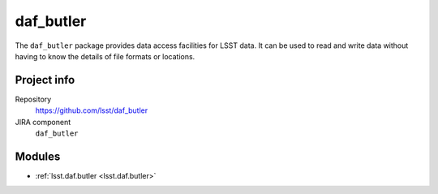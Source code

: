 .. _daf_butler-package:

.. Title is the EUPS package name

##########
daf_butler
##########

.. Sentence/short paragraph describing what the package is for.

The ``daf_butler`` package provides data access facilities for LSST data.
It can be used to read and write data without having to know the details of file formats or locations.

Project info
============

Repository
   https://github.com/lsst/daf_butler

JIRA component
   ``daf_butler``

Modules
=======

.. Link to Python module landing pages (same as in manifest.yaml)

- :ref:`lsst.daf.butler <lsst.daf.butler>`
